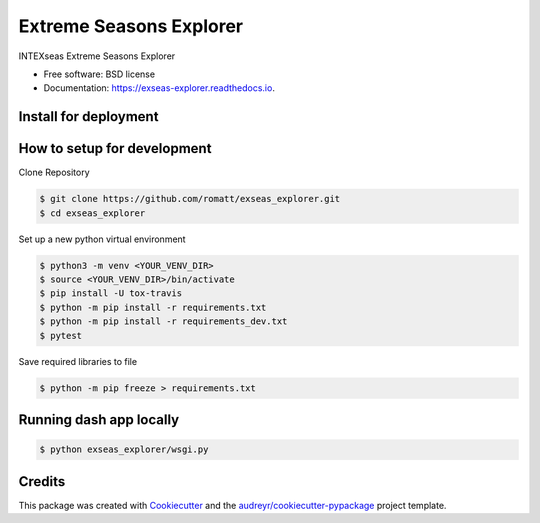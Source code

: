 ========================
Extreme Seasons Explorer
========================

.. image:: https://img.shields.io/pypi/v/exseas_explorer.svg
        :target: https://pypi.python.org/pypi/exseas_explorer

.. image:: https://img.shields.io/travis/romatt/exseas_explorer.svg
        :target: https://travis-ci.com/romatt/exseas_explorer

.. image:: https://readthedocs.org/projects/exseas-explorer/badge/?version=latest
        :target: https://exseas-explorer.readthedocs.io/en/latest/?version=latest
        :alt: Documentation Status


INTEXseas Extreme Seasons Explorer


* Free software: BSD license
* Documentation: https://exseas-explorer.readthedocs.io.

Install for deployment
----------------------

How to setup for development
----------------------------

Clone Repository

.. code-block:: console

    $ git clone https://github.com/romatt/exseas_explorer.git
    $ cd exseas_explorer

Set up a new python virtual environment

.. code-block:: console

    $ python3 -m venv <YOUR_VENV_DIR>
    $ source <YOUR_VENV_DIR>/bin/activate
    $ pip install -U tox-travis
    $ python -m pip install -r requirements.txt
    $ python -m pip install -r requirements_dev.txt
    $ pytest

Save required libraries to file

.. code-block:: console

    $ python -m pip freeze > requirements.txt

Running dash app locally 
------------------------

.. code-block:: console

    $ python exseas_explorer/wsgi.py


Credits
-------

This package was created with Cookiecutter_ and the `audreyr/cookiecutter-pypackage`_ project template.

.. _Cookiecutter: https://github.com/audreyr/cookiecutter
.. _`audreyr/cookiecutter-pypackage`: https://github.com/audreyr/cookiecutter-pypackage
